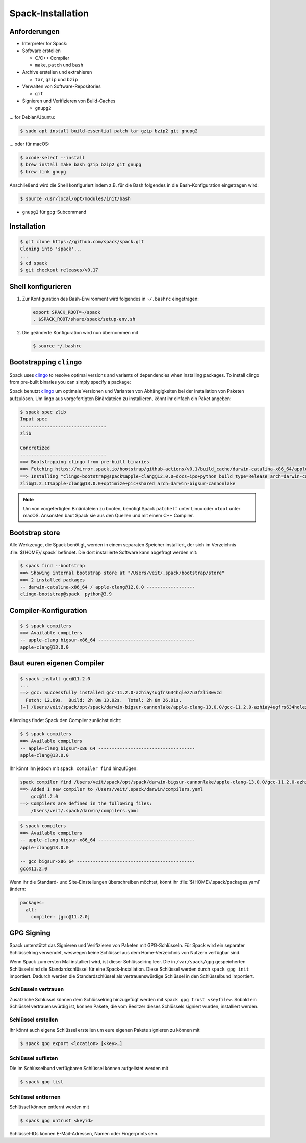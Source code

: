 Spack-Installation
==================

Anforderungen
-------------

* Interpreter for Spack:

* Software erstellen

  * C/C++ Compiler
  * ``make``,  ``patch`` und ``bash``

* Archive erstellen und extrahieren

  * ``tar``, ``gzip`` und ``bzip``

* Verwalten von Software-Repositories

  * ``git``

* Signieren und Verifizieren von Build-Caches

  * ``gnupg2``

… for Debian/Ubuntu:

.. code-block:: console

    $ sudo apt install build-essential patch tar gzip bzip2 git gnupg2

… oder für macOS:

.. code-block:: console

    $ xcode-select --install
    $ brew install make bash gzip bzip2 git gnupg
    $ brew link gnupg

Anschließend wird die Shell konfiguriert indem z.B. für die Bash folgendes in
die Bash-Konfiguration eingetragen wird:

.. code-block:: console

    $ source /usr/local/opt/modules/init/bash

* ``gnupg2`` für ``gpg``-Subcommand

Installation
------------

.. code-block:: console

    $ git clone https://github.com/spack/spack.git
    Cloning into 'spack'...
    ...
    $ cd spack
    $ git checkout releases/v0.17

Shell konfigurieren
-------------------

#. Zur Konfiguration des Bash-Environment wird folgendes in ``~/.bashrc``
   eingetragen:

   .. code-block:: bash

    export SPACK_ROOT=~/spack
    . $SPACK_ROOT/share/spack/setup-env.sh

#. Die geänderte Konfiguration wird nun übernommen mit

   .. code-block:: console

    $ source ~/.bashrc

Bootstrapping ``clingo``
------------------------

Spack uses `clingo <https://potassco.org/clingo/>`_ to resolve optimal versions
and variants of dependencies when installing packages. To install clingo from
pre-built binaries you can simply specify a package:

Spack benutzt `clingo <https://potassco.org/clingo/>`_ um optimale Versionen und
Varianten von Abhängigkeiten bei der Installation von Paketen aufzulösen. Um
lingo aus vorgefertigten Binärdateien zu installieren, könnt ihr einfach ein
Paket angeben:

.. code-block:: console

    $ spack spec zlib
    Input spec
    --------------------------------
    zlib

    Concretized
    --------------------------------
    ==> Bootstrapping clingo from pre-built binaries
    ==> Fetching https://mirror.spack.io/bootstrap/github-actions/v0.1/build_cache/darwin-catalina-x86_64/apple-clang-12.0.0/clingo-bootstrap-spack/darwin-catalina-x86_64-apple-clang-12.0.0-clingo-bootstrap-spack-omsvlh5v6fi2saw5qyqvzsbvqpvrf5yw.spack
    ==> Installing "clingo-bootstrap@spack%apple-clang@12.0.0~docs~ipo+python build_type=Release arch=darwin-catalina-x86_64" from a buildcache
    zlib@1.2.11%apple-clang@13.0.0+optimize+pic+shared arch=darwin-bigsur-cannonlake

.. note::
   Um von vorgefertigten Binärdateien zu booten, benötigt Spack ``patchelf``
   unter Linux oder ``otool`` unter macOS. Ansonsten baut Spack sie aus den
   Quellen und mit einem C++ Compiler.


Bootstrap store
---------------

Alle Werkzeuge, die Spack benötigt, werden in einem separaten Speicher
installiert, der sich im Verzeichnis :file:`${HOME}/.spack` befindet. Die dort
installierte Software kann abgefragt werden mit:

.. code-block:: console

    $ spack find --bootstrap
    ==> Showing internal bootstrap store at "/Users/veit/.spack/bootstrap/store"
    ==> 2 installed packages
    -- darwin-catalina-x86_64 / apple-clang@12.0.0 ------------------
    clingo-bootstrap@spack  python@3.9

Compiler-Konfiguration
----------------------

.. code-block:: console

    $ $ spack compilers
    ==> Available compilers
    -- apple-clang bigsur-x86_64 ------------------------------------
    apple-clang@13.0.0

Baut euren eigenen Compiler
---------------------------

.. code-block:: console

    $ spack install gcc@11.2.0
    ...
    ==> gcc: Successfully installed gcc-11.2.0-azhiay4ugfrs634hqlez7u3f2li3wvzd
      Fetch: 12.09s.  Build: 2h 8m 13.92s.  Total: 2h 8m 26.01s.
    [+] /Users/veit/spack/opt/spack/darwin-bigsur-cannonlake/apple-clang-13.0.0/gcc-11.2.0-azhiay4ugfrs634hqlez7u3f2li3wvzd

Allerdings findet Spack den Compiler zunächst nicht:

.. code-block:: console

    $ $ spack compilers
    ==> Available compilers
    -- apple-clang bigsur-x86_64 ------------------------------------
    apple-clang@13.0.0

Ihr könnt ihn jedoch mit ``spack compiler find`` hinzufügen:

.. code-block:: console

    spack compiler find /Users/veit/spack/opt/spack/darwin-bigsur-cannonlake/apple-clang-13.0.0/gcc-11.2.0-azhiay4ugfrs634hqlez7u3f2li3wvzd
    ==> Added 1 new compiler to /Users/veit/.spack/darwin/compilers.yaml
        gcc@11.2.0
    ==> Compilers are defined in the following files:
        /Users/veit/.spack/darwin/compilers.yaml

.. code-block:: console

    $ spack compilers
    ==> Available compilers
    -- apple-clang bigsur-x86_64 ------------------------------------
    apple-clang@13.0.0

    -- gcc bigsur-x86_64 --------------------------------------------
    gcc@11.2.0

Wenn ihr die Standard- und Site-Einstellungen überschreiben möchtet, könnt ihr
:file:`${HOME}/.spack/packages.yaml` ändern:

.. code-block:: yaml

    packages:
      all:
        compiler: [gcc@11.2.0]

GPG Signing
-----------

Spack unterstützt das Signieren und Verifizieren von Paketen mit
GPG-Schlüsseln. Für Spack wird ein separater Schlüsselring verwendet, weswegen
keine Schlüssel aus dem Home-Verzeichnis von Nutzern verfügbar sind.

Wenn Spack zum ersten Mal installiert wird, ist dieser Schlüsselring leer.
Die in ``/var/spack/gpg`` gespeicherten Schlüssel sind die Standardschlüssel
für eine Spack-Installation. Diese Schlüssel werden durch ``spack gpg init``
importiert. Dadurch werden die Standardschlüssel als vertrauenswürdige Schlüssel
in den Schlüsselbund importiert.

Schlüsseln vertrauen
~~~~~~~~~~~~~~~~~~~~

Zusätzliche Schlüssel können dem Schlüsselring hinzugefügt werden mit
``spack gpg trust <keyfile>``. Sobald ein Schlüssel vertrauenswürdig ist,
können Pakete, die vom Besitzer dieses Schlüssels signiert wurden, installiert
werden.

Schlüssel erstellen
~~~~~~~~~~~~~~~~~~~

Ihr könnt auch eigene Schlüssel erstellen um eure eigenen Pakete signieren
zu können mit

.. code-block:: console

    $ spack gpg export <location> [<key>…]

Schlüssel auflisten
~~~~~~~~~~~~~~~~~~~

Die im Schlüsselbund verfügbaren Schlüssel können aufgelistet werden mit

.. code-block:: console

    $ spack gpg list

Schlüssel entfernen
~~~~~~~~~~~~~~~~~~~

Schlüssel können entfernt werden mit

.. code-block:: console

    $ spack gpg untrust <keyid>

Schlüssel-IDs können E-Mail-Adressen, Namen oder Fingerprints sein.
